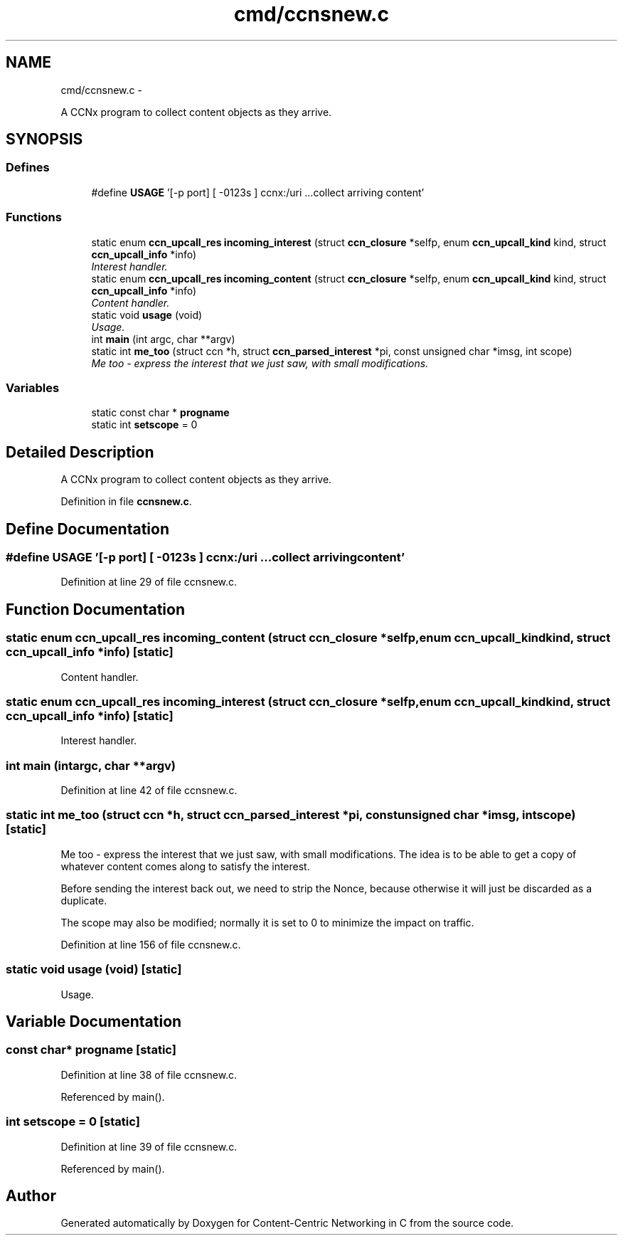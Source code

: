 .TH "cmd/ccnsnew.c" 3 "Tue Apr 1 2014" "Version 0.8.2" "Content-Centric Networking in C" \" -*- nroff -*-
.ad l
.nh
.SH NAME
cmd/ccnsnew.c \- 
.PP
A CCNx program to collect content objects as they arrive\&.  

.SH SYNOPSIS
.br
.PP
.SS "Defines"

.in +1c
.ti -1c
.RI "#define \fBUSAGE\fP   '[-p port] [ -0123s ] ccnx:/uri \&.\&.\&.\\n collect arriving content'"
.br
.in -1c
.SS "Functions"

.in +1c
.ti -1c
.RI "static enum \fBccn_upcall_res\fP \fBincoming_interest\fP (struct \fBccn_closure\fP *selfp, enum \fBccn_upcall_kind\fP kind, struct \fBccn_upcall_info\fP *info)"
.br
.RI "\fIInterest handler\&. \fP"
.ti -1c
.RI "static enum \fBccn_upcall_res\fP \fBincoming_content\fP (struct \fBccn_closure\fP *selfp, enum \fBccn_upcall_kind\fP kind, struct \fBccn_upcall_info\fP *info)"
.br
.RI "\fIContent handler\&. \fP"
.ti -1c
.RI "static void \fBusage\fP (void)"
.br
.RI "\fIUsage\&. \fP"
.ti -1c
.RI "int \fBmain\fP (int argc, char **argv)"
.br
.ti -1c
.RI "static int \fBme_too\fP (struct ccn *h, struct \fBccn_parsed_interest\fP *pi, const unsigned char *imsg, int scope)"
.br
.RI "\fIMe too - express the interest that we just saw, with small modifications\&. \fP"
.in -1c
.SS "Variables"

.in +1c
.ti -1c
.RI "static const char * \fBprogname\fP"
.br
.ti -1c
.RI "static int \fBsetscope\fP = 0"
.br
.in -1c
.SH "Detailed Description"
.PP 
A CCNx program to collect content objects as they arrive\&. 


.PP
Definition in file \fBccnsnew\&.c\fP\&.
.SH "Define Documentation"
.PP 
.SS "#define \fBUSAGE\fP   '[-p port] [ -0123s ] ccnx:/uri \&.\&.\&.\\n collect arriving content'"
.PP
Definition at line 29 of file ccnsnew\&.c\&.
.SH "Function Documentation"
.PP 
.SS "static enum \fBccn_upcall_res\fP \fBincoming_content\fP (struct \fBccn_closure\fP *selfp, enum \fBccn_upcall_kind\fPkind, struct \fBccn_upcall_info\fP *info)\fC [static]\fP"
.PP
Content handler\&. 
.SS "static enum \fBccn_upcall_res\fP \fBincoming_interest\fP (struct \fBccn_closure\fP *selfp, enum \fBccn_upcall_kind\fPkind, struct \fBccn_upcall_info\fP *info)\fC [static]\fP"
.PP
Interest handler\&. 
.SS "int \fBmain\fP (intargc, char **argv)"
.PP
Definition at line 42 of file ccnsnew\&.c\&.
.SS "static int \fBme_too\fP (struct ccn *h, struct \fBccn_parsed_interest\fP *pi, const unsigned char *imsg, intscope)\fC [static]\fP"
.PP
Me too - express the interest that we just saw, with small modifications\&. The idea is to be able to get a copy of whatever content comes along to satisfy the interest\&.
.PP
Before sending the interest back out, we need to strip the Nonce, because otherwise it will just be discarded as a duplicate\&.
.PP
The scope may also be modified; normally it is set to 0 to minimize the impact on traffic\&. 
.PP
Definition at line 156 of file ccnsnew\&.c\&.
.SS "static void \fBusage\fP (void)\fC [static]\fP"
.PP
Usage\&. 
.SH "Variable Documentation"
.PP 
.SS "const char* \fBprogname\fP\fC [static]\fP"
.PP
Definition at line 38 of file ccnsnew\&.c\&.
.PP
Referenced by main()\&.
.SS "int \fBsetscope\fP = 0\fC [static]\fP"
.PP
Definition at line 39 of file ccnsnew\&.c\&.
.PP
Referenced by main()\&.
.SH "Author"
.PP 
Generated automatically by Doxygen for Content-Centric Networking in C from the source code\&.
